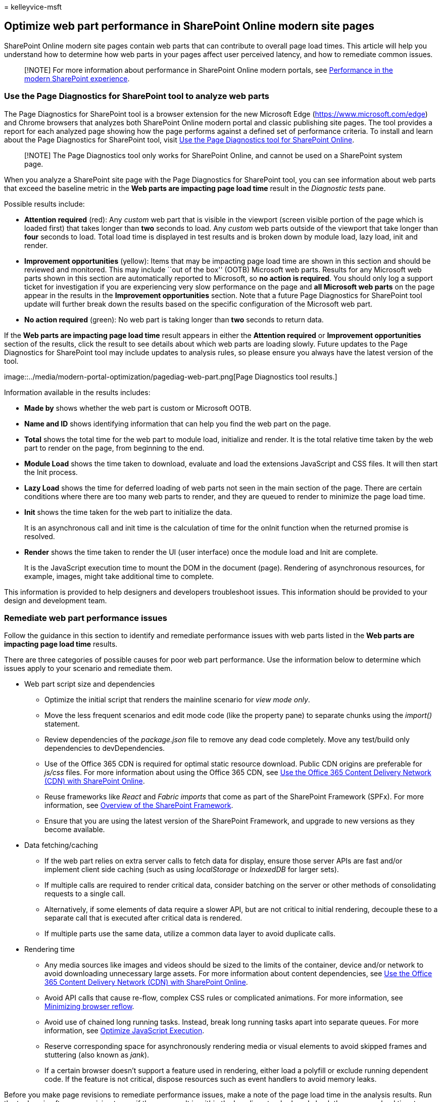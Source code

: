 = 
kelleyvice-msft

== Optimize web part performance in SharePoint Online modern site pages

SharePoint Online modern site pages contain web parts that can
contribute to overall page load times. This article will help you
understand how to determine how web parts in your pages affect user
perceived latency, and how to remediate common issues.

____
[!NOTE] For more information about performance in SharePoint Online
modern portals, see
link:/sharepoint/modern-experience-performance[Performance in the modern
SharePoint experience].
____

=== Use the Page Diagnostics for SharePoint tool to analyze web parts

The Page Diagnostics for SharePoint tool is a browser extension for the
new Microsoft Edge (https://www.microsoft.com/edge) and Chrome browsers
that analyzes both SharePoint Online modern portal and classic
publishing site pages. The tool provides a report for each analyzed page
showing how the page performs against a defined set of performance
criteria. To install and learn about the Page Diagnostics for SharePoint
tool, visit link:page-diagnostics-for-spo.md[Use the Page Diagnostics
tool for SharePoint Online].

____
[!NOTE] The Page Diagnostics tool only works for SharePoint Online, and
cannot be used on a SharePoint system page.
____

When you analyze a SharePoint site page with the Page Diagnostics for
SharePoint tool, you can see information about web parts that exceed the
baseline metric in the *Web parts are impacting page load time* result
in the _Diagnostic tests_ pane.

Possible results include:

* *Attention required* (red): Any _custom_ web part that is visible in
the viewport (screen visible portion of the page which is loaded first)
that takes longer than *two* seconds to load. Any _custom_ web parts
outside of the viewport that take longer than *four* seconds to load.
Total load time is displayed in test results and is broken down by
module load, lazy load, init and render.
* *Improvement opportunities* (yellow): Items that may be impacting page
load time are shown in this section and should be reviewed and
monitored. This may include ``out of the box'' (OOTB) Microsoft web
parts. Results for any Microsoft web parts shown in this section are
automatically reported to Microsoft, so *no action is required*. You
should only log a support ticket for investigation if you are
experiencing very slow performance on the page and *all Microsoft web
parts* on the page appear in the results in the *Improvement
opportunities* section. Note that a future Page Diagnostics for
SharePoint tool update will further break down the results based on the
specific configuration of the Microsoft web part.
* *No action required* (green): No web part is taking longer than *two*
seconds to return data.

If the *Web parts are impacting page load time* result appears in either
the *Attention required* or *Improvement opportunities* section of the
results, click the result to see details about which web parts are
loading slowly. Future updates to the Page Diagnostics for SharePoint
tool may include updates to analysis rules, so please ensure you always
have the latest version of the tool.

image::../media/modern-portal-optimization/pagediag-web-part.png[Page
Diagnostics tool results.]

Information available in the results includes:

* *Made by* shows whether the web part is custom or Microsoft OOTB.
* *Name and ID* shows identifying information that can help you find the
web part on the page.
* *Total* shows the total time for the web part to module load,
initialize and render. It is the total relative time taken by the web
part to render on the page, from beginning to the end.
* *Module Load* shows the time taken to download, evaluate and load the
extensions JavaScript and CSS files. It will then start the Init
process.
* *Lazy Load* shows the time for deferred loading of web parts not seen
in the main section of the page. There are certain conditions where
there are too many web parts to render, and they are queued to render to
minimize the page load time.
* *Init* shows the time taken for the web part to initialize the data.
+
It is an asynchronous call and init time is the calculation of time for
the onInit function when the returned promise is resolved.
* *Render* shows the time taken to render the UI (user interface) once
the module load and Init are complete.
+
It is the JavaScript execution time to mount the DOM in the document
(page). Rendering of asynchronous resources, for example, images, might
take additional time to complete.

This information is provided to help designers and developers
troubleshoot issues. This information should be provided to your design
and development team.

=== Remediate web part performance issues

Follow the guidance in this section to identify and remediate
performance issues with web parts listed in the *Web parts are impacting
page load time* results.

There are three categories of possible causes for poor web part
performance. Use the information below to determine which issues apply
to your scenario and remediate them.

* Web part script size and dependencies
** Optimize the initial script that renders the mainline scenario for
_view mode only_.
** Move the less frequent scenarios and edit mode code (like the
property pane) to separate chunks using the _import()_ statement.
** Review dependencies of the _package.json_ file to remove any dead
code completely. Move any test/build only dependencies to
devDependencies.
** Use of the Office 365 CDN is required for optimal static resource
download. Public CDN origins are preferable for _js/css_ files. For more
information about using the Office 365 CDN, see
link:use-microsoft-365-cdn-with-spo.md[Use the Office 365 Content
Delivery Network (CDN) with SharePoint Online].
** Reuse frameworks like _React_ and _Fabric imports_ that come as part
of the SharePoint Framework (SPFx). For more information, see
link:/sharepoint/dev/spfx/sharepoint-framework-overview[Overview of the
SharePoint Framework].
** Ensure that you are using the latest version of the SharePoint
Framework, and upgrade to new versions as they become available.
* Data fetching/caching
** If the web part relies on extra server calls to fetch data for
display, ensure those server APIs are fast and/or implement client side
caching (such as using _localStorage_ or _IndexedDB_ for larger sets).
** If multiple calls are required to render critical data, consider
batching on the server or other methods of consolidating requests to a
single call.
** Alternatively, if some elements of data require a slower API, but are
not critical to initial rendering, decouple these to a separate call
that is executed after critical data is rendered.
** If multiple parts use the same data, utilize a common data layer to
avoid duplicate calls.
* Rendering time
** Any media sources like images and videos should be sized to the
limits of the container, device and/or network to avoid downloading
unnecessary large assets. For more information about content
dependencies, see link:use-microsoft-365-cdn-with-spo.md[Use the Office
365 Content Delivery Network (CDN) with SharePoint Online].
** Avoid API calls that cause re-flow, complex CSS rules or complicated
animations. For more information, see
https://developers.google.com/speed/docs/insights/browser-reflow[Minimizing
browser reflow].
** Avoid use of chained long running tasks. Instead, break long running
tasks apart into separate queues. For more information, see
https://developers.google.com/web/fundamentals/performance/rendering/optimize-javascript-execution[Optimize
JavaScript Execution].
** Reserve corresponding space for asynchronously rendering media or
visual elements to avoid skipped frames and stuttering (also known as
_jank_).
** If a certain browser doesn’t support a feature used in rendering,
either load a polyfill or exclude running dependent code. If the feature
is not critical, dispose resources such as event handlers to avoid
memory leaks.

Before you make page revisions to remediate performance issues, make a
note of the page load time in the analysis results. Run the tool again
after your revision to see if the new result is within the baseline
standard, and check the new page load time to see if there was an
improvement.

image::../media/modern-portal-optimization/pagediag-page-load-time.png[Page
load time results.]

____
[!NOTE] Page load time can vary based on a variety of factors such as
network load, time of day, and other transient conditions. You should
test page load time a few times before and after making changes to help
you average the results.
____

=== Related topics

link:tune-sharepoint-online-performance.md[Tune SharePoint Online
performance]

link:tune-microsoft-365-performance.md[Tune Office 365 performance]

link:/sharepoint/modern-experience-performance[Performance in the modern
SharePoint experience]

link:content-delivery-networks.md[Content delivery networks]

link:use-microsoft-365-cdn-with-spo.md[Use the Office 365 Content
Delivery Network (CDN) with SharePoint Online]
